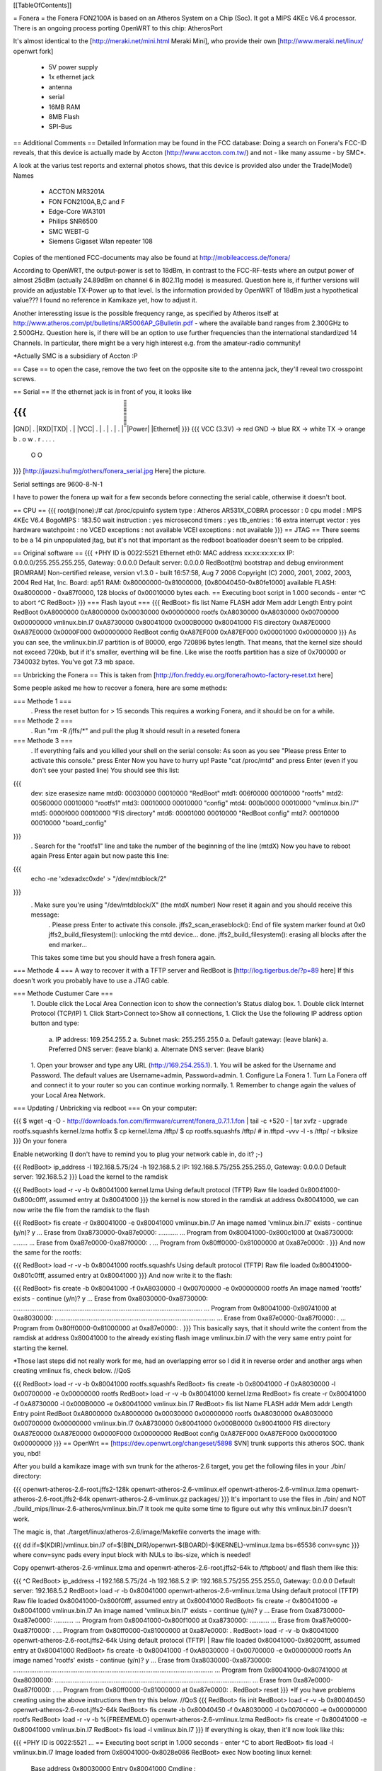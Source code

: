[[TableOfContents]]

= Fonera =
the Fonera FON2100A is based on an Atheros System on a Chip (Soc). It got a MIPS 4KEc V6.4 processor. There is an ongoing process porting OpenWRT to this chip: AtherosPort

It's almost identical to the [http://meraki.net/mini.html Meraki Mini], who provide their own [http://www.meraki.net/linux/ openwrt fork]

 * 5V power supply
 * 1x ethernet jack
 * antenna
 * serial
 * 16MB RAM
 * 8MB Flash
 * SPI-Bus
== Additional Comments ==
Detailed Information may be found in the FCC database: Doing a search on Fonera's FCC-ID reveals, that this device is actually made by Accton (http://www.accton.com.tw/) and not - like many assume - by SMC*.

A look at the varius test reports and external photos shows, that this device is provided also under the Trade(Model) Names

 * ACCTON MR3201A
 * FON FON2100A,B,C and F
 * Edge-Core WA3101
 * Philips SNR6500
 * SMC WEBT-G
 * Siemens Gigaset Wlan repeater 108
Copies of the mentioned FCC-documents may also be found at http://mobileaccess.de/fonera/

According to OpenWRT, the output-power is set to 18dBm, in contrast to the FCC-RF-tests where an output power of almost 25dBm (actually 24.89dBm on channel 6 in 802.11g mode) is measured. Question here is, if further versions will provide an adjustable TX-Power up to that level. Is the information provided by OpenWRT of 18dBm just a hypothetical value??? I found no reference in Kamikaze yet, how to adjust it.

Another interessting issue is the possible frequency range, as specified by Atheros itself at http://www.atheros.com/pt/bulletins/AR5006AP_GBulletin.pdf - where the available band ranges from 2.300GHz to 2.500GHz. Question here is, if there will be an option to use further frequencies than the international standardized 14 Channels. In particular, there might be a very high interest e.g. from the amateur-radio community!

*Actually SMC is a subsidiary of Accton :P

== Case ==
to open the case, remove the two feet on the opposite site to the antenna jack, they'll reveal two crosspoint screws.

== Serial ==
If the ethernet jack is in front of you, it looks like

{{{
_____________________
|GND| . |RXD|TXD| . |
|VCC| . | . | . | . |
̅̅̅̅̅̅̅̅̅̅̅̅̅̅̅̅̅̅̅̅̅
|Power| |Ethernet|
}}}
{{{
VCC (3.3V) -> red
GND        -> blue
RX         -> white
TX         -> orange
b . o w .
r . . . .
 O    O
}}}
[http://jauzsi.hu/img/others/fonera_serial.jpg Here] the picture.

Serial settings are 9600-8-N-1

I have to power the fonera up wait for a few seconds before connecting the serial cable, otherwise it doesn't boot.

== CPU ==
{{{
root@(none):/# cat /proc/cpuinfo
system type             : Atheros AR531X_COBRA
processor               : 0
cpu model               : MIPS 4KEc V6.4
BogoMIPS                : 183.50
wait instruction        : yes
microsecond timers      : yes
tlb_entries             : 16
extra interrupt vector  : yes
hardware watchpoint     : no
VCED exceptions         : not available
VCEI exceptions         : not available
}}}
== JTAG ==
There seems to be a 14 pin unpopulated jtag, but it's not that important as the redboot boatloader doesn't seem to be crippled.

== Original software ==
{{{
+PHY ID is 0022:5521
Ethernet eth0: MAC address xx:xx:xx:xx:xx
IP: 0.0.0.0/255.255.255.255, Gateway: 0.0.0.0
Default server: 0.0.0.0
RedBoot(tm) bootstrap and debug environment [ROMRAM]
Non-certified release, version v1.3.0 - built 16:57:58, Aug  7 2006
Copyright (C) 2000, 2001, 2002, 2003, 2004 Red Hat, Inc.
Board: ap51
RAM: 0x80000000-0x81000000, [0x80040450-0x80fe1000] available
FLASH: 0xa8000000 - 0xa87f0000, 128 blocks of 0x00010000 bytes each.
== Executing boot script in 1.000 seconds - enter ^C to abort
^C
RedBoot>
}}}
=== Flash layout ===
{{{
RedBoot> fis list
Name              FLASH addr  Mem addr    Length      Entry point
RedBoot           0xA8000000  0xA8000000  0x00030000  0x00000000
rootfs            0xA8030000  0xA8030000  0x00700000  0x00000000
vmlinux.bin.l7    0xA8730000  0x80041000  0x000B0000  0x80041000
FIS directory     0xA87E0000  0xA87E0000  0x0000F000  0x00000000
RedBoot config    0xA87EF000  0xA87EF000  0x00001000  0x00000000
}}}
As you can see, the vmlinux.bin.l7 partition is of B0000, ergo 720896 bytes length. That means, that the kernel size should not exceed 720kb, but if it's smaller, everthing will be fine. Like wise the rootfs partition has a size of 0x700000 or 7340032 bytes. You've got 7.3 mb space.

== Unbricking the Fonera ==
This is taken from [http://fon.freddy.eu.org/fonera/howto-factory-reset.txt here]

Some people asked me how to recover a fonera, here are some methods:

=== Methode 1 ===
 . Press the reset button for > 15 seconds This requires a working Fonera, and it should be on for a while.
=== Methode 2 ===
 . Run "rm -R /jffs/*" and pull the plug It should result in a reseted fonera
=== Methode 3 ===
 . If everything fails and you killed your shell on the serial console: As soon as you see "Please press Enter to activate this console." press Enter Now you have to hurry up! Paste "cat /proc/mtd" and press Enter (even if you don't see your pasted line) You should see this list:
{{{
        dev:    size   erasesize  name
        mtd0: 00030000 00010000 "RedBoot"
        mtd1: 006f0000 00010000 "rootfs"
        mtd2: 00560000 00010000 "rootfs1"
        mtd3: 00010000 00010000 "config"
        mtd4: 000b0000 00010000 "vmlinux.bin.l7"
        mtd5: 0000f000 00010000 "FIS directory"
        mtd6: 00001000 00010000 "RedBoot config"
        mtd7: 00010000 00010000 "board_config"
}}}
 . Search for the "rootfs1" line and take the number of the beginning of the line (mtdX) Now you have to reboot again Press Enter again but now paste this line:
{{{
        echo -ne '\xde\xad\xc0\xde' > "/dev/mtdblock/2"
}}}
 . Make sure you're using "/dev/mtdblock/X" (the mtdX number) Now reset it again and you should receive this message:
  . Please press Enter to activate this console. jffs2_scan_eraseblock(): End of file system marker found at 0x0 jffs2_build_filesystem(): unlocking the mtd device... done. jffs2_build_filesystem(): erasing all blocks after the end marker...
 This takes some time but you should have a fresh fonera again.
=== Methode 4 ===
A way to recover it with a TFTP server and RedBoot is [http://log.tigerbus.de/?p=89 here] If this doesn't work you probably have to use a JTAG cable.

=== Methode Custumer Care ===
 1. Double click the Local Area Connection icon to show the connection's Status dialog box.
 1. Double click Internet Protocol (TCP/IP)
 1. Click Start>Connect to>Show all connections,
 1. Click the Use the following IP address option button and type:
  a. IP address: 169.254.255.2
  a. Subnet mask: 255.255.255.0
  a. Default gateway: (leave blank)
  a. Preferred DNS server: (leave blank)
  a. Alternate DNS server: (leave blank)
 1. Open your browser and type any URL (http://169.254.255.1).
 1. You will be asked for the Username and Password. The default values are Username=admin, Password=admin.
 1. Configure La Fonera
 1. Turn La Fonera off and connect it to your router so you can continue working normally.
 1. Remember to change again the values of your Local Area Network.
=== Updating / Unbricking via redboot ===
On your computer:

{{{
$ wget -q -O - http://downloads.fon.com/firmware/current/fonera_0.7.1.1.fon | tail -c +520 - | tar xvfz -
upgrade
rootfs.squashfs
kernel.lzma
hotfix
$ cp kernel.lzma /tftp/
$ cp rootfs.squashfs /tftp/
# in.tftpd -vvv -l -s /tftp/ -r blksize
}}}
On your fonera

Enable networking (I don't have to remind you to plug your network cable in, do it? ;-)

{{{
RedBoot> ip_address -l 192.168.5.75/24 -h 192.168.5.2
IP: 192.168.5.75/255.255.255.0, Gateway: 0.0.0.0
Default server: 192.168.5.2
}}}
Load the kernel to the ramdisk

{{{
RedBoot> load -r -v -b 0x80041000 kernel.lzma
Using default protocol (TFTP)
Raw file loaded 0x80041000-0x800c0fff, assumed entry at 0x80041000
}}}
the kernel is now stored in the ramdisk at address 0x80041000, we can now write the file from the ramdisk to the flash

{{{
RedBoot> fis create -r 0x80041000 -e 0x80041000 vmlinux.bin.l7
An image named 'vmlinux.bin.l7' exists - continue (y/n)? y
... Erase from 0xa8730000-0xa87e0000: ...........
... Program from 0x80041000-0x800c1000 at 0xa8730000: ........
... Erase from 0xa87e0000-0xa87f0000: .
... Program from 0x80ff0000-0x81000000 at 0xa87e0000: .
}}}
And now the same for the rootfs:

{{{
RedBoot> load -r -v -b 0x80041000 rootfs.squashfs
Using default protocol (TFTP)
Raw file loaded 0x80041000-0x801c0fff, assumed entry at 0x80041000
}}}
And now write it to the flash:

{{{
RedBoot> fis create -b 0x80041000 -f 0xA8030000 -l 0x00700000 -e 0x00000000 rootfs
An image named 'rootfs' exists - continue (y/n)? y
... Erase from 0xa8030000-0xa8730000: ..........................................................................................................
... Program from 0x80041000-0x80741000 at 0xa8030000: ..........................................................................................
... Erase from 0xa87e0000-0xa87f0000: .
... Program from 0x80ff0000-0x81000000 at 0xa87e0000: .
}}}
This basically says, that it should write the content from the ramdisk at address 0x80041000 to the already existing flash image vmlinux.bin.l7 with the very same entry point for starting the kernel.

*Those last steps did not really work for me, had an overlapping error so I did it in reverse order and another args when creating vmlinux fis, check below. //QoS

{{{
RedBoot> load -r -v -b 0x80041000 rootfs.squashfs
RedBoot> fis create -b 0x80041000 -f 0xA8030000 -l 0x00700000 -e 0x00000000 rootfs
RedBoot> load -r -v -b 0x80041000 kernel.lzma
RedBoot> fis create -r 0x80041000 -f 0xA8730000 -l 0x000B0000 -e 0x80041000 vmlinux.bin.l7
RedBoot> fis list
Name              FLASH addr  Mem addr    Length      Entry point
RedBoot           0xA8000000  0xA8000000  0x00030000  0x00000000
rootfs            0xA8030000  0xA8030000  0x00700000  0x00000000
vmlinux.bin.l7    0xA8730000  0x80041000  0x000B0000  0x80041000
FIS directory     0xA87E0000  0xA87E0000  0x0000F000  0x00000000
RedBoot config    0xA87EF000  0xA87EF000  0x00001000  0x00000000
}}}
== OpenWrt ==
[https://dev.openwrt.org/changeset/5898 SVN] trunk supports this atheros SOC. thank you, nbd!

After you build a kamikaze image with svn trunk for the atheros-2.6 target, you get the following files in your ./bin/ directory:

{{{
openwrt-atheros-2.6-root.jffs2-128k
openwrt-atheros-2.6-vmlinux.elf
openwrt-atheros-2.6-vmlinux.lzma
openwrt-atheros-2.6-root.jffs2-64k
openwrt-atheros-2.6-vmlinux.gz
packages/
}}}
It's important to use the files in ./bin/ and NOT ./build_mips/linux-2.6-atheros/vmlinux.bin.l7 It took me quite some time to figure out why this vmlinux.bin.l7 doesn't work.

The magic is, that ./target/linux/atheros-2.6/image/Makefile converts the image with:

{{{
dd if=$(KDIR)/vmlinux.bin.l7 of=$(BIN_DIR)/openwrt-$(BOARD)-$(KERNEL)-vmlinux.lzma bs=65536 conv=sync
}}}
where conv=sync pads every input block with NULs to ibs-size, which is needed!

Copy openwrt-atheros-2.6-vmlinux.lzma and openwrt-atheros-2.6-root.jffs2-64k to /tftpboot/ and flash them like this:

{{{
^C
RedBoot> ip_address -l 192.168.5.75/24 -h 192.168.5.2
IP: 192.168.5.75/255.255.255.0, Gateway: 0.0.0.0
Default server: 192.168.5.2
RedBoot> load -r -b 0x80041000 openwrt-atheros-2.6-vmlinux.lzma
Using default protocol (TFTP)
Raw file loaded 0x80041000-0x800f0fff, assumed entry at 0x80041000
RedBoot> fis create -r 0x80041000 -e 0x80041000 vmlinux.bin.l7
An image named 'vmlinux.bin.l7' exists - continue (y/n)? y
... Erase from 0xa8730000-0xa87e0000: ...........
... Program from 0x80041000-0x800f1000 at 0xa8730000: ...........
... Erase from 0xa87e0000-0xa87f0000: .
... Program from 0x80ff0000-0x81000000 at 0xa87e0000: .
RedBoot>  load -r -v -b 0x80041000 openwrt-atheros-2.6-root.jffs2-64k
Using default protocol (TFTP)
|
Raw file loaded 0x80041000-0x80200fff, assumed entry at 0x80041000
RedBoot> fis create -b 0x80041000 -f 0xA8030000 -l 0x00700000 -e 0x00000000 rootfs
An image named 'rootfs' exists - continue (y/n)? y
... Erase from 0xa8030000-0xa8730000: ................................................................................................................
... Program from 0x80041000-0x80741000 at 0xa8030000: ..............................................................................................................
... Erase from 0xa87e0000-0xa87f0000: .
... Program from 0x80ff0000-0x81000000 at 0xa87e0000: .
RedBoot> reset
}}}
*If you have problems creating using the above instructions then try this below. //QoS
{{{
RedBoot> fis init
RedBoot> load -r -v -b 0x80040450 openwrt-atheros-2.6-root.jffs2-64k
RedBoot> fis create -b 0x80040450 -f 0xA8030000 -l 0x00700000 -e 0x00000000 rootfs
RedBoot> load -r -v -b %{FREEMEMLO} openwrt-atheros-2.6-vmlinux.lzma
RedBoot> fis create -r 0x80041000 -e 0x80041000 vmlinux.bin.l7
RedBoot> fis load -l vmlinux.bin.l7
}}}
If everything is okay, then it'll now look like this:

{{{
+PHY ID is 0022:5521
...
== Executing boot script in 1.000 seconds - enter ^C to abort
RedBoot> fis load -l vmlinux.bin.l7
Image loaded from 0x80041000-0x8028e086
RedBoot> exec
Now booting linux kernel:
 Base address 0x80030000 Entry 0x80041000
 Cmdline :
Linux version 2.6.19.1 (nobody@dummy) (gcc version 3.4.6 (OpenWrt-2.0)) #1 Mon Dec 25 15:45:45 CET 2006
CPU revision is: 00019064
Determined physical RAM map:
 memory: 01000000 @ 00000000 (usable)
Initrd not found or empty - disabling initrd
Built 1 zonelists.  Total pages: 4064
Kernel command line: console=ttyS0,9600 rootfstype=squashfs,jffs2
...
Please press Enter to activate this console.
BusyBox v1.2.1 (2006.12.25-14:36+0000) Built-in shell (ash)
Enter 'help' for a list of built-in commands.
  _______                     ________        __
 |       |.-----.-----.-----.|  |  |  |.----.|  |_
 |   -   ||  _  |  -__|     ||  |  |  ||   _||   _|
 |_______||   __|_____|__|__||________||__|  |____|
          |__| W I R E L E S S   F R E E D O M
 KAMIKAZE (bleeding edge, r5899) -------------------
}}}
== Telnet into Redboot ==
You can change the redboot configuration, so you can later telnet into this bootmanager in order to reflash this device from there, without having serial access.

To do this, run fconfig like this from the redboot prompt:

{{{
RedBoot> fconfig
Run script at boot: true
Boot script:
.. fis load -l vmlinux.bin.l7
.. exec
Enter script, terminate with empty line
>> fis load -l vmlinux.bin.l7
>> exec
>>
Boot script timeout (1000ms resolution): 10
Use BOOTP for network configuration: false
Gateway IP address:
Local IP address: 192.168.5.22
Local IP address mask: 255.255.255.0
Default server IP address: 192.168.5.2
Console baud rate: 9600
GDB connection port: 9000
Force console for special debug messages: false
Network debug at boot time: false
Update RedBoot non-volatile configuration - continue (y/n)? y
... Erase from 0xa87e0000-0xa87f0000: .
... Program from 0x80ff0000-0x81000000 at 0xa87e0000: .
RedBoot>
}}}
I specified a 10 second timeout here, so I have this 10 second time frame to telnet into redboot. If you are not able to hit the enter-key within 10 seconds after powering up, go for a larger time frame.

{{{
+PHY ID is 0022:5521
Ethernet eth0: MAC address xx:xx:xx:xx:xx:xx
IP: 192.168.5.22/255.255.255.0, Gateway: 0.0.0.0
Default server: 192.168.5.2
RedBoot(tm) bootstrap and debug environment [ROMRAM]
Non-certified release, version v1.3.0 - built 16:57:58, Aug  7 2006
Copyright (C) 2000, 2001, 2002, 2003, 2004 Red Hat, Inc.
Board: ap51
RAM: 0x80000000-0x81000000, [0x80040450-0x80fe1000] available
FLASH: 0xa8000000 - 0xa87f0000, 128 blocks of 0x00010000 bytes each.
== Executing boot script in 10.000 seconds - enter ^C to abort
}}}
Actually I had problems with my old BSD telnet on slackware 11 to send a proper ctrl-c to the redboot gdb console. I circumvented the problem with this small trick:

{{{
$ echo -e "\0377\0364\0377\0375\0006" > break
$ nc -vvv 192.168.5.22 9000 < break ; telnet 192.168.5.22 9000
Warning: Inverse name lookup failed for `192.168.5.22'
192.168.5.22 9000 open
== Executing boot script in 7.420 seconds - enter ^C to abort
ÿü^C
RedBoot> ÿüExiting.
Total received bytes: 82
Total sent bytes: 6
Trying 192.168.5.22...
Connected to 192.168.5.22.
Escape character is '^]'.
RedBoot>
}}}
I have to ctrl-c abort netcat.

The boot process is somehow signalled via the leds, first only the power led is on, then the internet led starts blinking, and when this internet led is solid green, it's the right time to connect to the gdb console.

This is the point, where I disconnected the serial cable and closed the case. If the kernel is booting and ssh working, I don't need any debug-stuff in between. It's possible to unbrick the fonera with this redboot gdb console, as I can always reflash to a working firmware.

== Backup your Fonera's flash ==
After gaining the SSH access use these commands:

{{{
cd /dev/mdtblock
httpd -p 9090
}}}
Connect to the Fonera through the private network. Now you can download the mtd partiotions using the addresses:

{{{
http://192.168.10.1:9090/0ro
http://192.168.10.1:9090/1ro
http://192.168.10.1:9090/2ro
http://192.168.10.1:9090/3ro
http://192.168.10.1:9090/4ro
http://192.168.10.1:9090/5ro
http://192.168.10.1:9090/6ro
http://192.168.10.1:9090/7ro
}}}
Also take note of the output of the command

{{{
cat /proc/mtd
}}}
That should be:

{{{
dev:    size   erasesize  name
mtd0: 00030000 00010000 "RedBoot"
mtd1: 006f0000 00010000 "rootfs"
mtd2: 00560000 00010000 "rootfs1"
mtd3: 00010000 00010000 "config"
mtd4: 000b0000 00010000 "vmlinux.bin.l7"
mtd5: 0000f000 00010000 "FIS directory"
mtd6: 00001000 00010000 "RedBoot config"
mtd7: 00010000 00010000 "board_config"
}}}
== Reflash the RedBoot Config from SSH... ==
...in order to get the access to Redboot through an ethernet cable instead of the serial console

As we can see via 'dmesg' there is a mtd for the redboot config:

{{{
<5>Creating 6 MTD partitions on "spiflash":
<5>0x00000000-0x00030000 : "RedBoot"
<5>0x00030000-0x00720000 : "rootfs"
<5>0x00730000-0x007e0000 : "vmlinux.bin.l7"
<5>0x007e0000-0x007ef000 : "FIS directory"
<5>0x007ef000-0x007f0000 : "RedBoot config"
<5>0x007f0000-0x00800000 : "board_config"
}}}
We can even dump that mtd content with

{{{
root@OpenWrt:~# cat /dev/mtd/4ro > /tmp/redboot_config
root@OpenWrt:~# strings /tmp/redboot_config
boot_script
boot_script_data
boot_script
fis load -l vmlinux.bin.l7
exec
boot_script_timeout
boot_script
bootp
bootp_my_gateway_ip
bootp
bootp_my_ip
bootp
bootp_my_ip_mask
bootp
bootp_server_ip
console_baud_rate
gdb_port
info_console_force
info_console_number
info_console_force
net_debug
}}}
It should be possible to use such a file to reflash other foneras in order to gain redboot access without ever opening the case. As long as someone can gain shell access to the fonera, he could enable redboot telnet access to his fonera and fiddle around with it. With this redboot gdb console, you can always restore the original firmware, even if your fonera doesn't boot your latest linux experiment.

This would be nice, but doesn't work, as the "RedBoot config" mtd partion isn't writable.

{{{
root@OpenWrt:~# mtd write /tmp/redboot_config "RedBoot config"
}}}
According to this [http://www.dd-wrt.com/phpBB2/viewtopic.php?p=49585#49585 post], you can make this partition writable, if you add in kernel/driver/mtd/mtdpart.c after line 435

{{{
                        if (!(slave->mtd.flags & MTD_WRITEABLE)){
                        slave->mtd.flags |= MTD_WRITEABLE;
                        printk ("mtd: partition \"%s\" was read-only -- force writable -- CAMICIA HACK\n",
                                parts[i].name);
                        }
}}}
So you have to reflash the kernel with a kernel image, that allows writing to the redboot config partition and then reflash that config partition in order to gain access to the Redboot console.

Please note that they were not writeable for a reason. Writing "Redboot config" is probably going to reset the FIS directory because it is on the same "erase sector". This is not a major problem since with Redboot we can easily recreate them using the command ""fis init"" and to install Openwrt we must do this anyway.

This whole procedure is described [http://www.dd-wrt.com/phpBB2/viewtopic.php?t=9011 here].

The basic steps are:

{{{
root@OpenWrt:~# cd /tmp
root@OpenWrt:~# wget http://coppercore.net/~kevin/fon/openwrt-ar531x-2.4-vmlinux-CAMICIA.lzma
Connecting to coppercore.net[64.27.5.164]:80
openwrt-ar531x-2.4-v 100% |*****************************| 512 KB 00:00 ETA
root@OpenWrt:~# mtd -e vmlinux.bin.l7 write openwrt-ar531x-2.4-vmlinux-CAMICIA.lzma vmlinux.bin.l7
Unlocking vmlinux.bin.l7 ...
Erasing vmlinux.bin.l7 ...
Writing from openwrt-ar531x-2.4-vmlinux-CAMICIA.lzma to vmlinux.bin.l7 ... [w]
root@OpenWrt:~# reboot
... wait ...
root@OpenWrt:~# cd /tmp
root@OpenWrt:~# wget http://coppercore.net/~kevin/fon/out.hex
Connecting to coppercore.net[64.27.5.164]:80
out.hex 100% |*******************************| 4096 00:00 ETA
root@OpenWrt:~# mtd -e "RedBoot config" write out.hex "RedBoot config"
Unlocking RedBoot config ...
Erasing RedBoot config ...
Writing from out.hex to RedBoot config ... [w]
root@OpenWrt:~# reboot
...wait...
$ telnet 192.168.1.254 9000
RedBoot> fis init
}}}
== basic wpa config ==
It's a bit harder to find the documentation for kamikaze, as the config system changed. So here's a list of config entries to use the fonera as a wpa-psk accesspoint-bridge. You can take it with your laptop and use it as a mobile ap whereever you find a rj45 plug.

/etc/ipkg.conf

{{{
src snapshots http://ipkg.k1k2.de/packages/
dest root /
dest ram /tmp
}}}
{{{
root@OpenWrt:~ install hostapd
}}}
/etc/config/network

{{{
# Copyright (C) 2006 OpenWrt.org
config interface loopback
        option ifname   lo
        option proto    static
        option ipaddr   127.0.0.1
        option netmask  255.0.0.0
config interface lan
        option type     bridge
        option ifname   eth0
        option proto    dhcp
        option hostname Freefonera
}}}
and finally /etc/config/wireless

{{{
config wifi-device  wifi0
        option type     atheros
        option channel  5
config wifi-iface
        option device   wifi0
        option network  lan
        option mode     'ap'
        option ssid     Fonerafree
        option hidden   0
        option encryption psk
        option key "dict-crack-me"
}}}
then reboot and everthing should be working.

== Resources ==
 * [http://tech.am/2006/10/06/autopsy-of-a-fonera/ Autopsy of a Fonera]
 * [http://blog.blase16.de/index.php?url=2006/11/28/Hacking-Fonera Get the SSH access to the Fonera]
 * [http://stefans.datenbruch.de/lafonera/ Hacking the La Fonera]
 * [http://forum.openwrt.org/viewtopic.php?pid=39251#p39251 Openwrt development]
 * [http://jauzsi.hu/2006/10/13/inside-of-the-fonera Picture of serial]
 * [http://log.tigerbus.de/?p=89 Unbricking]
 * [http://www.dd-wrt.com/phpBB2/viewtopic.php?t=9011 How to get the access to Redboot without the Serial Console]
 * [http://coppercore.net/~kevin/fon/ Files to get the access to Redboot without the Serial Console]
 * [http://olsrexperiment.de/sven-ola/fonera/readme.txt Packet for Fonera by sven-ola. NOTE: If you use -ipkg remove- on the Fonera orig firmware, it will BRICK it]
 * [http://fon.rogue.be/lafonera/ Some ipkgs for the Fonera ORGINAL firmware]
 * [http://olsrexperiment.de/sven-ola/fonera/ Other ipkgs for the Fonera ORGINAL firmware]
 * [http://ecos.sourceware.org/docs-latest/redboot/redboot-guide.html Redboot userguide]
 * [http://wiki.ninux.org/moin.cgi/La_Fonera Misc Links (Italian language)]
 * [http://www.tldp.org/LDP/lkmpg/ The Linux Kernel Module Programming Guide]
 * [http://ipkg.k1k2.de/packages/ Package Repository] and Images for La Fonera (see [http://www.fonboard.de/fonera-|-anderes-betriebssystem-draufflashen-t1358-s60.html#9813 Discussion] (german))
 * [http://karman.homelinux.net/blog/ Blog about Fonera] (Spanish)
